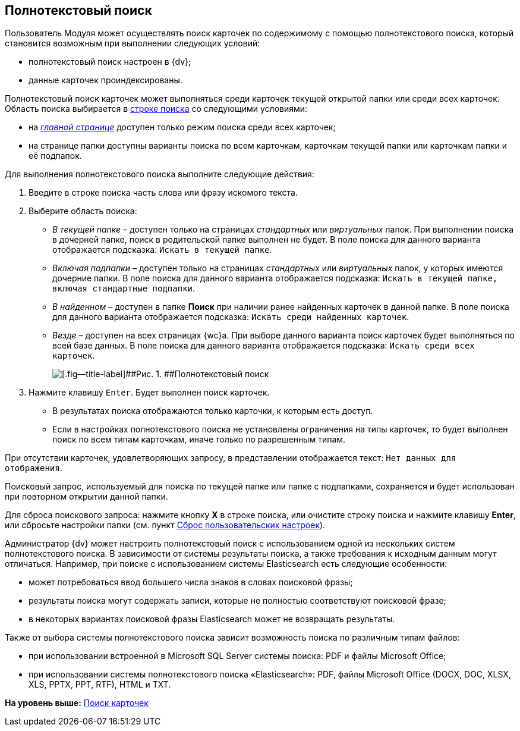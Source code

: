 
== Полнотекстовый поиск

Пользователь Модуля может осуществлять поиск карточек по содержимому с помощью полнотекстового поиска, который становится возможным при выполнении следующих условий:

* полнотекстовый поиск настроен в {dv};
* данные карточек проиндексированы.

Полнотекстовый поиск карточек может выполняться среди карточек текущей открытой папки или среди всех карточек. Область поиска выбирается в xref:SearchBox.adoc[строке поиска] со следующими условиями:

* на xref:Dashboard.adoc[[.dfn .term]_главной странице_] доступен только режим поиска среди всех карточек;
* на странице папки доступны варианты поиска по всем карточкам, карточкам текущей папки или карточкам папки и её подпапок.

Для выполнения полнотекстового поиска выполните следующие действия:

[[task_mnl_jwf_l3__steps_hnt_lqr_dl]]
. [.ph .cmd]#Введите в строке поиска часть слова или фразу искомого текста.#
. [.ph .cmd]#Выберите область поиска:#
* [.keyword .parmname]_В текущей папке_ – доступен только на страницах [.dfn .term]_стандартных_ или [.dfn .term]_виртуальных_ папок. При выполнении поиска в дочерней папке, поиск в родительской папке выполнен не будет. В поле поиска для данного варианта отображается подсказка: `Искать в текущей папке`.
* [.keyword .parmname]_Включая подпапки_ – доступен только на страницах [.dfn .term]_стандартных_ или [.dfn .term]_виртуальных_ папок, у которых имеются дочерние папки. В поле поиска для данного варианта отображается подсказка: `Искать в текущей папке, включая стандартные подпапки`.
* [.keyword .parmname]_В найденном_ – доступен в папке [.keyword]*Поиск* при наличии ранее найденных карточек в данной папке. В поле поиска для данного варианта отображается подсказка: `Искать среди найденных карточек`.
* [.keyword .parmname]_Везде_ – доступен на всех страницах {wc}а. При выборе данного варианта поиск карточек будет выполняться по всей базе данных. В поле поиска для данного варианта отображается подсказка: `Искать среди всех             карточек`.
+
image::viewarea_search_result_all_base.png[[.fig--title-label]##Рис. 1. ##Полнотекстовый поиск]
. [.ph .cmd]#Нажмите клавишу [.kbd .ph .userinput]`Enter`. Будет выполнен поиск карточек.#
+
* В результатах поиска отображаются только карточки, к которым есть доступ.
* Если в настройках полнотекстового поиска не установлены ограничения на типы карточек, то будет выполнен поиск по всем типам карточкам, иначе только по разрешенным типам.

При отсутствии карточек, удовлетворяющих запросу, в представлении отображается текст: `Нет данных для отображения`.

Поисковый запрос, используемый для поиска по текущей папке или папке с подпапками, сохраняется и будет использован при повторном открытии данной папки.

Для сброса поискового запроса: нажмите кнопку [.ph .uicontrol]*X* в строке поиска, или очистите строку поиска и нажмите клавишу [.ph .uicontrol]*Enter*, или сбросьте настройки папки (см. пункт xref:FlushUserFolderConfig.adoc[Сброс пользовательских настроек]).

Администратор {dv} может настроить полнотекстовый поиск с использованием одной из нескольких систем полнотекстового поиска. В зависимости от системы результаты поиска, а также требования к исходным данным могут отличаться. Например, при поиске с использованием системы Elasticsearch есть следующие особенности:

* может потребоваться ввод большего числа знаков в словах поисковой фразы;
* результаты поиска могут содержать записи, которые не полностью соответствуют поисковой фразе;
* в некоторых вариантах поисковой фразы Elasticsearch может не возвращать результаты.

Также от выбора системы полнотекстового поиска зависит возможность поиска по различным типам файлов:

* при использовании встроенной в Microsoft SQL Server системы поиска: PDF и файлы Microsoft Office;
* при использовании системы полнотекстового поиска «Elasticsearch»: PDF, файлы Microsoft Office (DOCX, DOC, XLSX, XLS, PPTX, PPT, RTF), HTML и TXT.

*На уровень выше:* xref:search.adoc[Поиск карточек]
